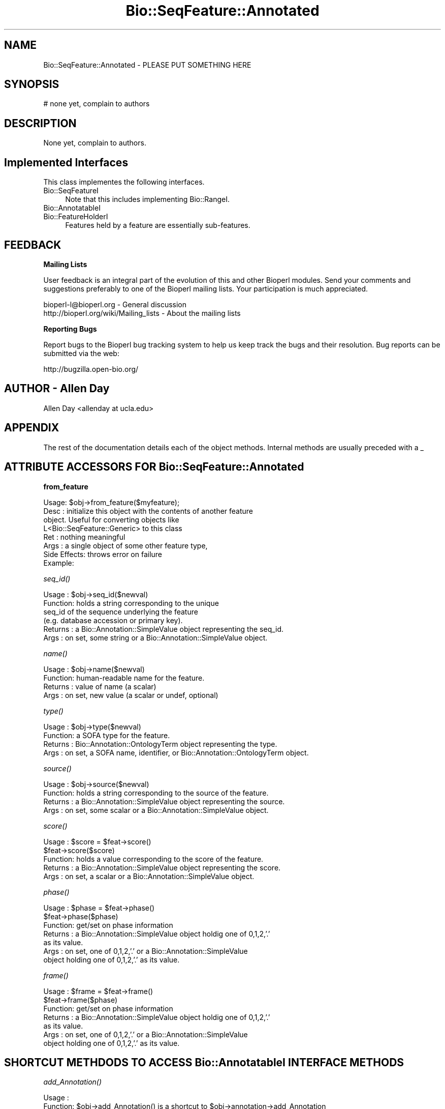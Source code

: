 .\" Automatically generated by Pod::Man v1.37, Pod::Parser v1.32
.\"
.\" Standard preamble:
.\" ========================================================================
.de Sh \" Subsection heading
.br
.if t .Sp
.ne 5
.PP
\fB\\$1\fR
.PP
..
.de Sp \" Vertical space (when we can't use .PP)
.if t .sp .5v
.if n .sp
..
.de Vb \" Begin verbatim text
.ft CW
.nf
.ne \\$1
..
.de Ve \" End verbatim text
.ft R
.fi
..
.\" Set up some character translations and predefined strings.  \*(-- will
.\" give an unbreakable dash, \*(PI will give pi, \*(L" will give a left
.\" double quote, and \*(R" will give a right double quote.  | will give a
.\" real vertical bar.  \*(C+ will give a nicer C++.  Capital omega is used to
.\" do unbreakable dashes and therefore won't be available.  \*(C` and \*(C'
.\" expand to `' in nroff, nothing in troff, for use with C<>.
.tr \(*W-|\(bv\*(Tr
.ds C+ C\v'-.1v'\h'-1p'\s-2+\h'-1p'+\s0\v'.1v'\h'-1p'
.ie n \{\
.    ds -- \(*W-
.    ds PI pi
.    if (\n(.H=4u)&(1m=24u) .ds -- \(*W\h'-12u'\(*W\h'-12u'-\" diablo 10 pitch
.    if (\n(.H=4u)&(1m=20u) .ds -- \(*W\h'-12u'\(*W\h'-8u'-\"  diablo 12 pitch
.    ds L" ""
.    ds R" ""
.    ds C` ""
.    ds C' ""
'br\}
.el\{\
.    ds -- \|\(em\|
.    ds PI \(*p
.    ds L" ``
.    ds R" ''
'br\}
.\"
.\" If the F register is turned on, we'll generate index entries on stderr for
.\" titles (.TH), headers (.SH), subsections (.Sh), items (.Ip), and index
.\" entries marked with X<> in POD.  Of course, you'll have to process the
.\" output yourself in some meaningful fashion.
.if \nF \{\
.    de IX
.    tm Index:\\$1\t\\n%\t"\\$2"
..
.    nr % 0
.    rr F
.\}
.\"
.\" For nroff, turn off justification.  Always turn off hyphenation; it makes
.\" way too many mistakes in technical documents.
.hy 0
.if n .na
.\"
.\" Accent mark definitions (@(#)ms.acc 1.5 88/02/08 SMI; from UCB 4.2).
.\" Fear.  Run.  Save yourself.  No user-serviceable parts.
.    \" fudge factors for nroff and troff
.if n \{\
.    ds #H 0
.    ds #V .8m
.    ds #F .3m
.    ds #[ \f1
.    ds #] \fP
.\}
.if t \{\
.    ds #H ((1u-(\\\\n(.fu%2u))*.13m)
.    ds #V .6m
.    ds #F 0
.    ds #[ \&
.    ds #] \&
.\}
.    \" simple accents for nroff and troff
.if n \{\
.    ds ' \&
.    ds ` \&
.    ds ^ \&
.    ds , \&
.    ds ~ ~
.    ds /
.\}
.if t \{\
.    ds ' \\k:\h'-(\\n(.wu*8/10-\*(#H)'\'\h"|\\n:u"
.    ds ` \\k:\h'-(\\n(.wu*8/10-\*(#H)'\`\h'|\\n:u'
.    ds ^ \\k:\h'-(\\n(.wu*10/11-\*(#H)'^\h'|\\n:u'
.    ds , \\k:\h'-(\\n(.wu*8/10)',\h'|\\n:u'
.    ds ~ \\k:\h'-(\\n(.wu-\*(#H-.1m)'~\h'|\\n:u'
.    ds / \\k:\h'-(\\n(.wu*8/10-\*(#H)'\z\(sl\h'|\\n:u'
.\}
.    \" troff and (daisy-wheel) nroff accents
.ds : \\k:\h'-(\\n(.wu*8/10-\*(#H+.1m+\*(#F)'\v'-\*(#V'\z.\h'.2m+\*(#F'.\h'|\\n:u'\v'\*(#V'
.ds 8 \h'\*(#H'\(*b\h'-\*(#H'
.ds o \\k:\h'-(\\n(.wu+\w'\(de'u-\*(#H)/2u'\v'-.3n'\*(#[\z\(de\v'.3n'\h'|\\n:u'\*(#]
.ds d- \h'\*(#H'\(pd\h'-\w'~'u'\v'-.25m'\f2\(hy\fP\v'.25m'\h'-\*(#H'
.ds D- D\\k:\h'-\w'D'u'\v'-.11m'\z\(hy\v'.11m'\h'|\\n:u'
.ds th \*(#[\v'.3m'\s+1I\s-1\v'-.3m'\h'-(\w'I'u*2/3)'\s-1o\s+1\*(#]
.ds Th \*(#[\s+2I\s-2\h'-\w'I'u*3/5'\v'-.3m'o\v'.3m'\*(#]
.ds ae a\h'-(\w'a'u*4/10)'e
.ds Ae A\h'-(\w'A'u*4/10)'E
.    \" corrections for vroff
.if v .ds ~ \\k:\h'-(\\n(.wu*9/10-\*(#H)'\s-2\u~\d\s+2\h'|\\n:u'
.if v .ds ^ \\k:\h'-(\\n(.wu*10/11-\*(#H)'\v'-.4m'^\v'.4m'\h'|\\n:u'
.    \" for low resolution devices (crt and lpr)
.if \n(.H>23 .if \n(.V>19 \
\{\
.    ds : e
.    ds 8 ss
.    ds o a
.    ds d- d\h'-1'\(ga
.    ds D- D\h'-1'\(hy
.    ds th \o'bp'
.    ds Th \o'LP'
.    ds ae ae
.    ds Ae AE
.\}
.rm #[ #] #H #V #F C
.\" ========================================================================
.\"
.IX Title "Bio::SeqFeature::Annotated 3"
.TH Bio::SeqFeature::Annotated 3 "2008-07-07" "perl v5.8.8" "User Contributed Perl Documentation"
.SH "NAME"
Bio::SeqFeature::Annotated \- PLEASE PUT SOMETHING HERE
.SH "SYNOPSIS"
.IX Header "SYNOPSIS"
.Vb 1
\&    # none yet, complain to authors
.Ve
.SH "DESCRIPTION"
.IX Header "DESCRIPTION"
None yet, complain to authors.
.SH "Implemented Interfaces"
.IX Header "Implemented Interfaces"
This class implementes the following interfaces.
.IP "Bio::SeqFeatureI" 4
.IX Item "Bio::SeqFeatureI"
Note that this includes implementing Bio::RangeI.
.IP "Bio::AnnotatableI" 4
.IX Item "Bio::AnnotatableI"
.PD 0
.IP "Bio::FeatureHolderI" 4
.IX Item "Bio::FeatureHolderI"
.PD
Features held by a feature are essentially sub\-features.
.SH "FEEDBACK"
.IX Header "FEEDBACK"
.Sh "Mailing Lists"
.IX Subsection "Mailing Lists"
User feedback is an integral part of the evolution of this and other
Bioperl modules. Send your comments and suggestions preferably to one
of the Bioperl mailing lists.  Your participation is much appreciated.
.PP
.Vb 2
\&  bioperl-l@bioperl.org                  - General discussion
\&  http://bioperl.org/wiki/Mailing_lists  - About the mailing lists
.Ve
.Sh "Reporting Bugs"
.IX Subsection "Reporting Bugs"
Report bugs to the Bioperl bug tracking system to help us keep track
the bugs and their resolution.  Bug reports can be submitted via 
the web:
.PP
.Vb 1
\&  http://bugzilla.open-bio.org/
.Ve
.SH "AUTHOR \- Allen Day"
.IX Header "AUTHOR - Allen Day"
Allen Day <allenday at ucla.edu>
.SH "APPENDIX"
.IX Header "APPENDIX"
The rest of the documentation details each of the object
methods. Internal methods are usually preceded with a _
.SH "ATTRIBUTE ACCESSORS FOR Bio::SeqFeature::Annotated"
.IX Header "ATTRIBUTE ACCESSORS FOR Bio::SeqFeature::Annotated"
.Sh "from_feature"
.IX Subsection "from_feature"
.Vb 8
\&  Usage: $obj->from_feature($myfeature);
\&  Desc : initialize this object with the contents of another feature
\&         object.  Useful for converting objects like
\&         L<Bio::SeqFeature::Generic> to this class
\&  Ret  : nothing meaningful
\&  Args : a single object of some other feature type,
\&  Side Effects: throws error on failure
\&  Example:
.Ve
.Sh "\fIseq_id()\fP"
.IX Subsection "seq_id()"
.Vb 6
\& Usage   : $obj->seq_id($newval)
\& Function: holds a string corresponding to the unique
\&           seq_id of the sequence underlying the feature
\&           (e.g. database accession or primary key).
\& Returns : a Bio::Annotation::SimpleValue object representing the seq_id.
\& Args    : on set, some string or a Bio::Annotation::SimpleValue object.
.Ve
.Sh "\fIname()\fP"
.IX Subsection "name()"
.Vb 4
\& Usage   : $obj->name($newval)
\& Function: human-readable name for the feature.
\& Returns : value of name (a scalar)
\& Args    : on set, new value (a scalar or undef, optional)
.Ve
.Sh "\fItype()\fP"
.IX Subsection "type()"
.Vb 4
\& Usage   : $obj->type($newval)
\& Function: a SOFA type for the feature.
\& Returns : Bio::Annotation::OntologyTerm object representing the type.
\& Args    : on set, a SOFA name, identifier, or Bio::Annotation::OntologyTerm object.
.Ve
.Sh "\fIsource()\fP"
.IX Subsection "source()"
.Vb 4
\& Usage   : $obj->source($newval)
\& Function: holds a string corresponding to the source of the feature.
\& Returns : a Bio::Annotation::SimpleValue object representing the source.
\& Args    : on set, some scalar or a Bio::Annotation::SimpleValue object.
.Ve
.Sh "\fIscore()\fP"
.IX Subsection "score()"
.Vb 5
\& Usage   : $score = $feat->score()
\&           $feat->score($score)
\& Function: holds a value corresponding to the score of the feature.
\& Returns : a Bio::Annotation::SimpleValue object representing the score.
\& Args    : on set, a scalar or a Bio::Annotation::SimpleValue object.
.Ve
.Sh "\fIphase()\fP"
.IX Subsection "phase()"
.Vb 7
\& Usage   : $phase = $feat->phase()
\&           $feat->phase($phase)
\& Function: get/set on phase information
\& Returns : a Bio::Annotation::SimpleValue object holdig one of 0,1,2,'.'
\&           as its value.
\& Args    : on set, one of 0,1,2,'.' or a Bio::Annotation::SimpleValue
\&           object holding one of 0,1,2,'.' as its value.
.Ve
.Sh "\fIframe()\fP"
.IX Subsection "frame()"
.Vb 7
\& Usage   : $frame = $feat->frame()
\&           $feat->frame($phase)
\& Function: get/set on phase information
\& Returns : a Bio::Annotation::SimpleValue object holdig one of 0,1,2,'.'
\&           as its value.
\& Args    : on set, one of 0,1,2,'.' or a Bio::Annotation::SimpleValue
\&           object holding one of 0,1,2,'.' as its value.
.Ve
.SH "SHORTCUT METHDODS TO ACCESS Bio::AnnotatableI INTERFACE METHODS"
.IX Header "SHORTCUT METHDODS TO ACCESS Bio::AnnotatableI INTERFACE METHODS"
.Sh "\fIadd_Annotation()\fP"
.IX Subsection "add_Annotation()"
.Vb 4
\& Usage   :
\& Function: $obj->add_Annotation() is a shortcut to $obj->annotation->add_Annotation
\& Returns : 
\& Args    :
.Ve
.Sh "\fIremove_Annotations()\fP"
.IX Subsection "remove_Annotations()"
.Vb 4
\& Usage   :
\& Function: $obj->remove_Annotations() is a shortcut to $obj->annotation->remove_Annotations
\& Returns : 
\& Args    :
.Ve
.SH "INTERFACE METHODS FOR Bio::SeqFeatureI"
.IX Header "INTERFACE METHODS FOR Bio::SeqFeatureI"
.Sh "\fIdisplay_name()\fP"
.IX Subsection "display_name()"
.Vb 1
\& Deprecated, use L<Bio::SeqFeatureI/name()>.  Will raise a warning.
.Ve
.Sh "\fIprimary_tag()\fP"
.IX Subsection "primary_tag()"
.Vb 1
\& Deprecated, use L<Bio::SeqFeatureI/type()>.  Will raise a warning.
.Ve
.Sh "\fIsource_tag()\fP"
.IX Subsection "source_tag()"
.Vb 1
\& Deprecated, use L<Bio::SeqFeatureI/source()>.  Will raise a warning.
.Ve
.Sh "\fIattach_seq()\fP"
.IX Subsection "attach_seq()"
.Vb 6
\& Usage   : $sf->attach_seq($seq)
\& Function: Attaches a Bio::Seq object to this feature. This
\&           Bio::Seq object is for the *entire* sequence: ie
\&           from 1 to 10000
\& Returns : TRUE on success
\& Args    : a Bio::PrimarySeqI compliant object
.Ve
.Sh "\fIseq()\fP"
.IX Subsection "seq()"
.Vb 5
\& Usage   : $tseq = $sf->seq()
\& Function: returns a truncated version of seq() with bounds matching this feature
\& Returns : sub seq (a Bio::PrimarySeqI compliant object) on attached sequence
\&           bounded by start & end, or undef if there is no sequence attached
\& Args    : none
.Ve
.Sh "\fIentire_seq()\fP"
.IX Subsection "entire_seq()"
.Vb 5
\& Usage   : $whole_seq = $sf->entire_seq()
\& Function: gives the entire sequence that this seqfeature is attached to
\& Returns : a Bio::PrimarySeqI compliant object, or undef if there is no
\&           sequence attached
\& Args    : none
.Ve
.Sh "\fIhas_tag()\fP"
.IX Subsection "has_tag()"
.Vb 1
\& See Bio::AnnotatableI::has_tag().
.Ve
.Sh "\fIadd_tag_value()\fP"
.IX Subsection "add_tag_value()"
.Vb 1
\& See Bio::AnnotatableI::add_tag_value().
.Ve
.Sh "\fIget_tag_values()\fP"
.IX Subsection "get_tag_values()"
.Vb 1
\& See Bio::AnnotationCollectionI::get_tag_values().
.Ve
.Sh "\fIget_all_tags()\fP"
.IX Subsection "get_all_tags()"
.Vb 1
\& See Bio::AnnotationCollectionI::get_all_annotation_keys().
.Ve
.Sh "\fIremove_tag()\fP"
.IX Subsection "remove_tag()"
.Vb 1
\& See Bio::AnnotationCollectionI::remove_tag().
.Ve
.SH "INTERFACE METHODS FOR Bio::RangeI"
.IX Header "INTERFACE METHODS FOR Bio::RangeI"
.Vb 1
\& as inherited via Bio::SeqFeatureI
.Ve
.Sh "\fIlength()\fP"
.IX Subsection "length()"
.Vb 4
\& Usage   : $feature->length()
\& Function: Get the feature length computed as $feat->end - $feat->start + 1
\& Returns : integer
\& Args    : none
.Ve
.Sh "\fIstart()\fP"
.IX Subsection "start()"
.Vb 4
\& Usage   : $obj->start($newval)
\& Function: Get/set on the start coordinate of the feature
\& Returns : integer
\& Args    : on set, new value (a scalar or undef, optional)
.Ve
.Sh "\fIend()\fP"
.IX Subsection "end()"
.Vb 4
\& Usage   : $obj->end($newval)
\& Function: Get/set on the end coordinate of the feature
\& Returns : integer
\& Args    : on set, new value (a scalar or undef, optional)
.Ve
.Sh "\fIstrand()\fP"
.IX Subsection "strand()"
.Vb 4
\& Usage   : $strand = $feat->strand($newval)
\& Function: get/set on strand information, being 1,-1 or 0
\& Returns : -1,1 or 0
\& Args    : ???
.Ve
.SH "INTERFACE METHODS FOR Bio::FeatureHolderI"
.IX Header "INTERFACE METHODS FOR Bio::FeatureHolderI"
This includes methods for retrieving, adding, and removing
features. Since this is already a feature, features held by this
feature holder are essentially sub\-features.
.Sh "get_SeqFeatures"
.IX Subsection "get_SeqFeatures"
.Vb 4
\& Usage   : @feats = $feat->get_SeqFeatures();
\& Function: Returns an array of Bio::SeqFeatureI objects
\& Returns : An array
\& Args    : none
.Ve
.Sh "\fIadd_SeqFeature()\fP"
.IX Subsection "add_SeqFeature()"
.Vb 6
\& Usage   : $feat->add_SeqFeature($subfeat);
\&           $feat->add_SeqFeature($subfeat,'EXPAND')
\& Function: adds a SeqFeature into the subSeqFeature array.
\&           with no 'EXPAND' qualifer, subfeat will be tested
\&           as to whether it lies inside the parent, and throw
\&           an exception if not.
.Ve
.PP
.Vb 6
\&           If EXPAND is used, the parent''s start/end/strand will
\&           be adjusted so that it grows to accommodate the new
\&           subFeature
\& Example :
\& Returns : nothing
\& Args    : a Bio::SeqFeatureI object
.Ve
.Sh "\fIremove_SeqFeatures()\fP"
.IX Subsection "remove_SeqFeatures()"
.Vb 6
\& Usage   : $obj->remove_SeqFeatures
\& Function: Removes all sub SeqFeatures.  If you want to remove only a subset,
\&           remove that subset from the returned array, and add back the rest.
\& Returns : The array of Bio::SeqFeatureI implementing sub-features that was
\&           deleted from this feature.
\& Args    : none
.Ve
.SH "INTERFACE METHODS FOR Bio::AnnotatableI"
.IX Header "INTERFACE METHODS FOR Bio::AnnotatableI"
.Sh "\fIannotation()\fP"
.IX Subsection "annotation()"
.Vb 5
\& Usage   : $obj->annotation($annot_obj)
\& Function: Get/set the annotation collection object for annotating this
\&           feature.
\& Returns : A Bio::AnnotationCollectionI object
\& Args    : newvalue (optional)
.Ve
.Sh "\fIlocation()\fP"
.IX Subsection "location()"
.Vb 5
\& Usage   : my $location = $seqfeature->location()
\& Function: returns a location object suitable for identifying location 
\&           of feature on sequence or parent feature  
\& Returns : Bio::LocationI object
\& Args    : [optional] Bio::LocationI object to set the value to.
.Ve
.Sh "\fIadd_target()\fP"
.IX Subsection "add_target()"
.Vb 4
\& Usage   : $seqfeature->add_target(Bio::LocatableSeq->new(...));
\& Function: adds a target location on another reference sequence for this feature
\& Returns : true on success
\& Args    : a Bio::LocatableSeq object
.Ve
.Sh "\fIeach_target()\fP"
.IX Subsection "each_target()"
.Vb 5
\& Usage   : @targets = $seqfeature->each_target();
\& Function: Returns a list of Bio::LocatableSeqs which are the locations of this object.
\&           To obtain the "primary" location, see L</location()>.
\& Returns : a list of 0..N Bio::LocatableSeq objects
\& Args    : none
.Ve
.Sh "_expand_region"
.IX Subsection "_expand_region"
.Vb 4
\& Title   : _expand_region
\& Usage   : $self->_expand_region($feature);
\& Function: Expand the total region covered by this feature to
\&           accomodate for the given feature.
.Ve
.PP
.Vb 4
\&           May be called whenever any kind of subfeature is added to this
\&           feature. add_SeqFeature() already does this.
\& Returns : 
\& Args    : A Bio::SeqFeatureI implementing object.
.Ve
